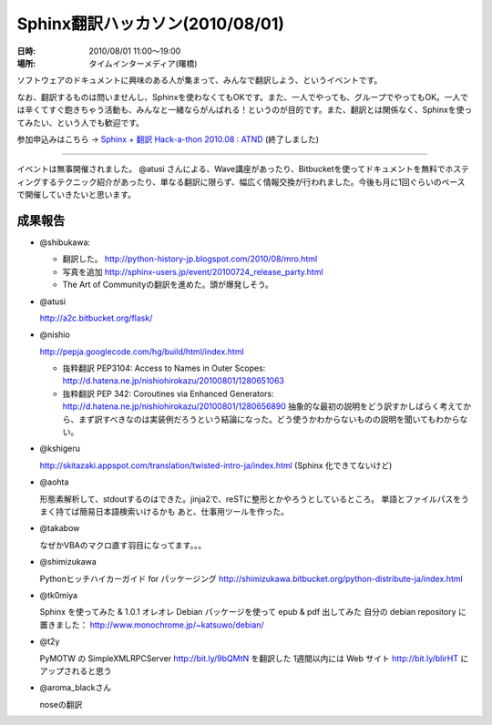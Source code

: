 Sphinx翻訳ハッカソン(2010/08/01)
================================

.. image:: 20100801_translating_hackathon/IMG_0293.jpeg
   :width: 450pt

:日時: 2010/08/01 11:00～19:00
:場所: タイムインターメディア(曙橋)

ソフトウェアのドキュメントに興味のある人が集まって、みんなで翻訳しよう、というイベントです。

なお、翻訳するものは問いませんし、Sphinxを使わなくてもOKです。また、一人でやっても、グループでやってもOK。一人では辛くてすぐ飽きちゃう活動も、みんなと一緒ならがんばれる！というのが目的です。また、翻訳とは関係なく、Sphinxを使ってみたい、という人でも歓迎です。

参加申込みはこちら -> `Sphinx + 翻訳 Hack-a-thon 2010.08 : ATND <http://atnd.org/events/6754>`_ (終了しました)

------------------------------------

.. image:: 20100801_translating_hackathon/IMG_0292.jpeg
   :width: 450pt

イベントは無事開催されました。 @atusi さんによる、Wave講座があったり、Bitbucketを使ってドキュメントを無料でホスティングするテクニック紹介があったり、単なる翻訳に限らず、幅広く情報交換が行われました。今後も月に1回ぐらいのペースで開催していきたいと思います。

成果報告
--------

* @shibukawa: 

  * 翻訳した。 http://python-history-jp.blogspot.com/2010/08/mro.html
  * 写真を追加 http://sphinx-users.jp/event/20100724_release_party.html
  * The Art of Communityの翻訳を進めた。頭が爆発しそう。

* @atusi 
  
  http://a2c.bitbucket.org/flask/

* @nishio 

  http://pepja.googlecode.com/hg/build/html/index.html

  * 抜粋翻訳 PEP3104: Access to Names in Outer Scopes: http://d.hatena.ne.jp/nishiohirokazu/20100801/1280651063
  * 抜粋翻訳 PEP 342: Coroutines via Enhanced Generators: http://d.hatena.ne.jp/nishiohirokazu/20100801/1280656890
    抽象的な最初の説明をどう訳すかしばらく考えてから、まず訳すべきなのは実装例だろうという結論になった。どう使うかわからないものの説明を聞いてもわからない。

* @kshigeru 

  http://skitazaki.appspot.com/translation/twisted-intro-ja/index.html  (Sphinx 化できてないけど)

* @aohta 

  形態素解析して、stdoutするのはできた。jinja2で、reSTに整形とかやろうとしているところ。
  単語とファイルパスをうまく持てば簡易日本語検索いけるかも
  あと、仕事用ツールを作った。

* @takabow 

  なぜかVBAのマクロ直す羽目になってます。。。

* @shimizukawa 

  Pythonヒッチハイカーガイド for パッケージング http://shimizukawa.bitbucket.org/python-distribute-ja/index.html

* @tk0miya 

  Sphinx を使ってみた & 1.0.1 オレオレ Debian パッケージを使って epub & pdf 出してみた
  自分の debian repository に置きました： http://www.monochrome.jp/~katsuwo/debian/

* @t2y 

  PyMOTW の SimpleXMLRPCServer http://bit.ly/9bQMtN を翻訳した
  1週間以内には Web サイト http://bit.ly/blirHT にアップされると思う 

* @aroma_blackさん 

  noseの翻訳